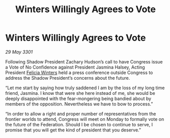 :PROPERTIES:
:ID:       cbc3fe97-a104-4a9d-afee-d70b7a365f8d
:END:
#+title: Winters Willingly Agrees to Vote
#+filetags: :3301:Federation:galnet:

* Winters Willingly Agrees to Vote

/29 May 3301/

Following Shadow President Zachary Hudson’s call to have Congress issue a Vote of No Confidence against President Jasmina Halsey, Acting President [[id:b9fe58a3-dfb7-480c-afd6-92c3be841be7][Felicia Winters]] held a press conference outside Congress to address the Shadow President’s concerns about the future. 

“Let me start by saying how truly saddened I am by the loss of my long time friend, Jasmina. I know that were she here instead of me, she would be deeply disappointed with the fear-mongering being bandied about by members of the opposition. Nevertheless we have to bow to process.” 

“In order to allow a right and proper number of representatives from the frontier worlds to attend, Congress will meet on Monday to formally vote on the future of the Federation. Should I be chosen to continue to serve, I promise that you will get the kind of president that you deserve.”
